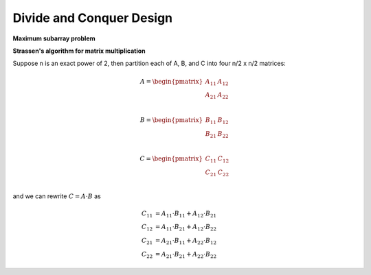 *************************
Divide and Conquer Design
*************************

**Maximum subarray problem**

.. code-block:: none
   :caption: Implementation

   Find-Max-Crossing-SubArray(A, low, mid, high)
      left-sum = -inf
      sum = 0
      for i = mid downto low
         sum += A[i]
         if sum > left-sum
            left-sum = sum
            max-left = i
      sum = 0
      right-sum = -inf
      for j = mid+1 to high
         sum += A[j]
         if sum > right-sum
            right-sum = sum
            max-right = j
      return (max-left, max-right, left-sum + right-sum)

   // O(n log n)
   Find-Max-SubArray(A, low, high)
      if high == low
         return (low, high, A[low])
      else mid = (low+high)/2
         (left-low, left-high, left-sum) = 
            Find-Max-SubArray(A, low, mid)
         (right-low, right-hight, right-sum) = 
            Find-Max-SubArray(A, mid+1, high)
         (cross-low, cross-high, cross-sum) = 
            Find-Max-Crossing-SubArray(A, low, mid, high)
      if left-sum >= right-sum and left-sum >= cross-sum
         return (left-low, left-high, left-sum)
      else if right-sum >= left-sum and right-sum >= cross-sum
         return (right-low, right-high, right-sum)
      else 
         return (cross-low, cross-high, cross-sum)

   // O(n^2)
   Brute-Find-Max-SubArray(A, low, high)
      max-sum = -inf
      for i=low to high
         sum = 0
         max-i-left = i
         max-i-sum = -inf
         for j=i to high
            sum += A[j]
            if sum > max-i-sum
               max-i-sum = sum
               max-i-right = j
         if max-i-sum > max-sum
            max-sum = max-i-sum
            max-left = max-i-left
            max-right = max-i-right
      return (max-left, max-right, max-sum)

   // The initial call Find-Max-SubArray(A, 1, A.length) 
   // will find a maximum subarray of A[1...n]

   // O(n)
   // Assume the sum of zero-element subarray is zero
   // and the sum of max subarray has to be nonnegative. 
   Linear-Find-Max-SubArray(A, low, high)
      max-sum = 0
      max-sofar = 0
      max-left = max-right = low
      for i=low to high
         max-sofar = max(max-sofar+A[i], 0)
         if max-sofar == 0
            max-left = i
         if max-sofar > max-sum
            max-sum = max-sofar
            max-right = i
      return (max-left, max-right, max-sum)


**Strassen's algorithm for matrix multiplication**

.. code-block:: none
   :caption: Brute version implementation

   // O(n^3)
   Square-Matrix-Multiply(A, b)
      n = A.rows
      let C be a new n x n matrix
      for i=1 to n
         for j=1 to n
            c[i][j] = 0
            for k=1 to n
               c[i][j] += a[i][k] * b[k][j]
      return C

Suppose n is an exact power of 2, then partition 
each of A, B, and C into four n/2 x n/2 matrices:

.. math::

   A = \begin{pmatrix}
         A_{11} & A_{12} \\
         A_{21} & A_{22} \\
       \end{pmatrix}

   B = \begin{pmatrix}
         B_{11} & B_{12} \\
         B_{21} & B_{22} \\
       \end{pmatrix}

   C = \begin{pmatrix}
         C_{11} & C_{12} \\
         C_{21} & C_{22} \\
       \end{pmatrix}

and we can rewrite :math:`C = A \cdot B` as

.. math::

   C_{11} &= A_{11} \cdot B_{11} + A_{12} \cdot B_{21} \\
   C_{12} &= A_{11} \cdot B_{21} + A_{12} \cdot B_{22} \\
   C_{21} &= A_{21} \cdot B_{11} + A_{22} \cdot B_{12} \\
   C_{22} &= A_{21} \cdot B_{21} + A_{22} \cdot B_{22}

.. code-block:: none
   :caption: Recursion version implementation

   // still O(n^3)
   Square-matrix-Multiply-Recursive(A, B)
      n = A.rows
      let C be a new n x n matrix
      if n == 1
         c[1][1] = a[1][1] * b[1][1]
      else partition A, B, and C as above
         C[1][1] = Square-matrix-Multiply-Recursive(A[1][1], B[1][1])
                  + Square-matrix-Multiply-Recursive(A[1][2], B[2][1])
         C[1][2] = Square-matrix-Multiply-Recursive(A[1][1], B[1][2])
                  + Square-matrix-Multiply-Recursive(A[1][2], B[2][2])
         C[2][1] = Square-matrix-Multiply-Recursive(A[2][1], B[1][1])
                  + Square-matrix-Multiply-Recursive(A[2][2], B[2][1])
         C[2][2] = Square-matrix-Multiply-Recursive(A[2][1], B[1][2])
                  + Square-matrix-Multiply-Recursive(A[2][2], B[2][2])
      return C


.. code-block:: none
   :caption: Strassen's method

   // take O(n^(lg7))